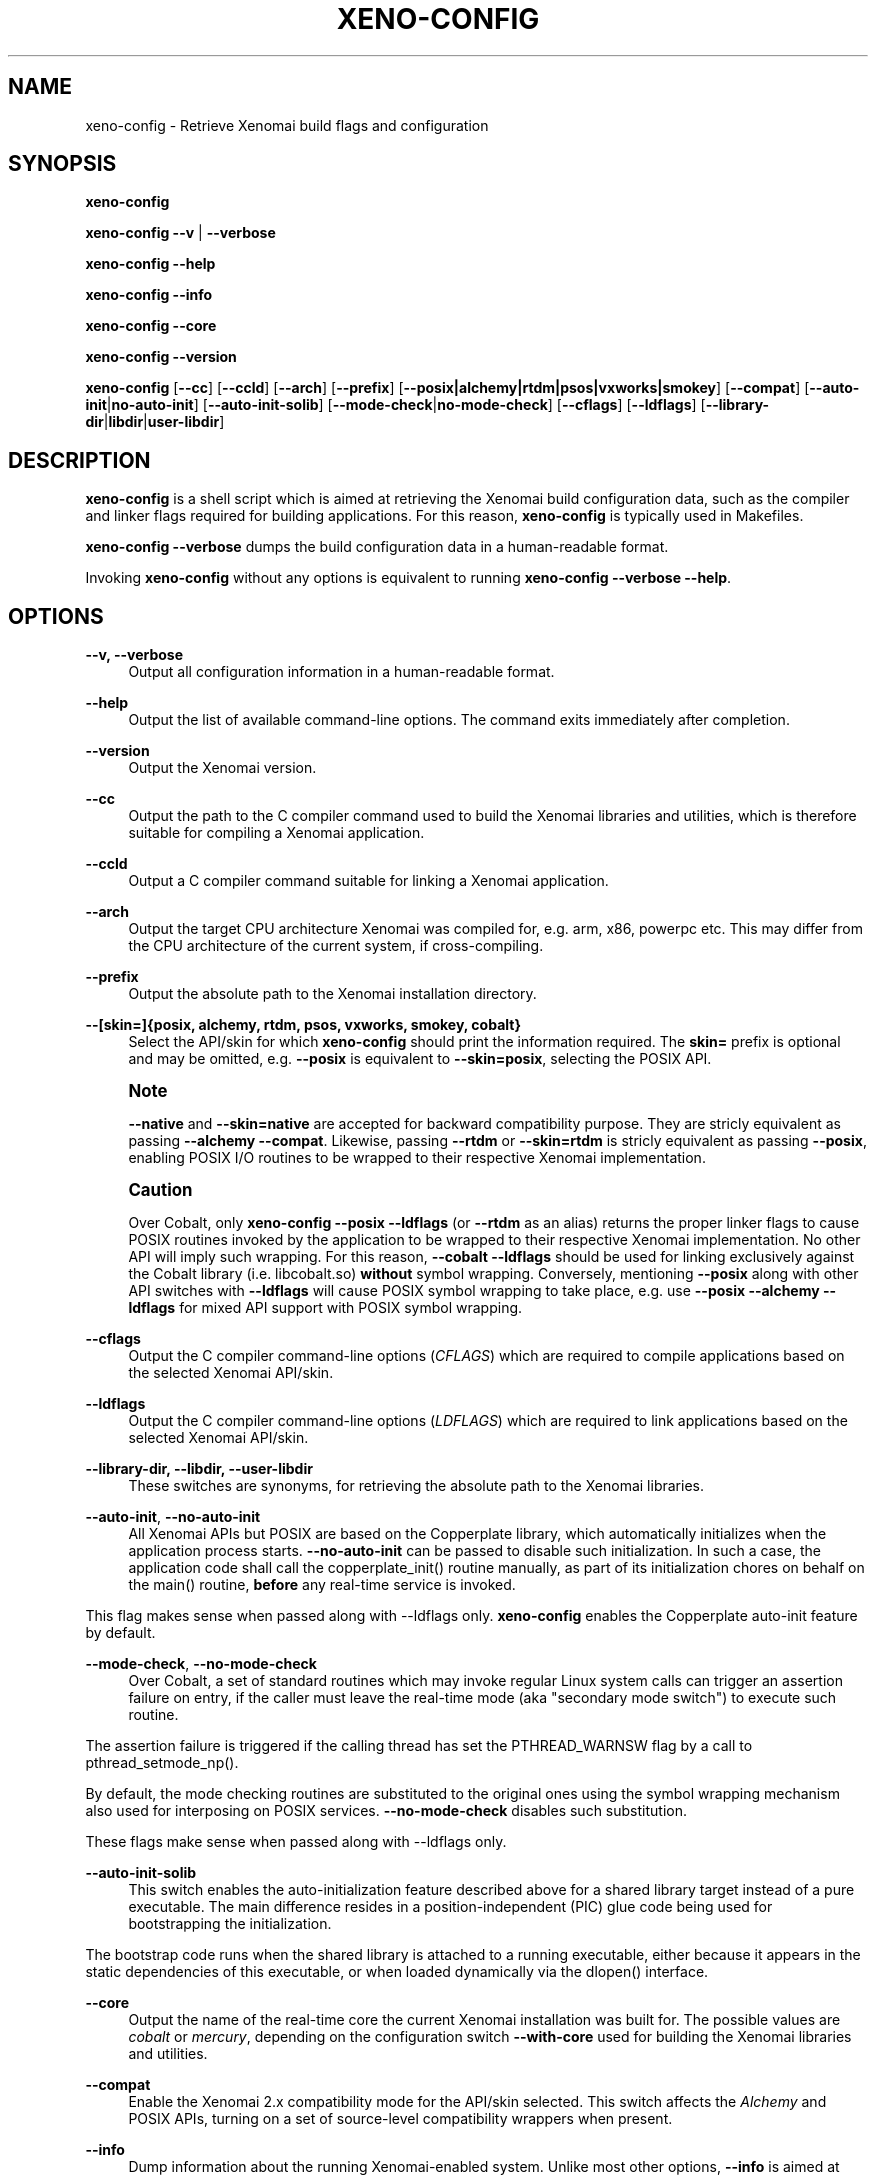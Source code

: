 '\" t
.\"     Title: xeno-config
.\"    Author: [FIXME: author] [see http://docbook.sf.net/el/author]
.\" Generator: DocBook XSL Stylesheets v1.79.1 <http://docbook.sf.net/>
.\"      Date: 2014/08/03
.\"    Manual: Xenomai Manual
.\"    Source: Xenomai 3.0.4
.\"  Language: English
.\"
.TH "XENO\-CONFIG" "1" "2014/08/03" "Xenomai 3\&.0\&.4" "Xenomai Manual"
.\" -----------------------------------------------------------------
.\" * Define some portability stuff
.\" -----------------------------------------------------------------
.\" ~~~~~~~~~~~~~~~~~~~~~~~~~~~~~~~~~~~~~~~~~~~~~~~~~~~~~~~~~~~~~~~~~
.\" http://bugs.debian.org/507673
.\" http://lists.gnu.org/archive/html/groff/2009-02/msg00013.html
.\" ~~~~~~~~~~~~~~~~~~~~~~~~~~~~~~~~~~~~~~~~~~~~~~~~~~~~~~~~~~~~~~~~~
.ie \n(.g .ds Aq \(aq
.el       .ds Aq '
.\" -----------------------------------------------------------------
.\" * set default formatting
.\" -----------------------------------------------------------------
.\" disable hyphenation
.nh
.\" disable justification (adjust text to left margin only)
.ad l
.\" -----------------------------------------------------------------
.\" * MAIN CONTENT STARTS HERE *
.\" -----------------------------------------------------------------
.SH "NAME"
xeno-config \- Retrieve Xenomai build flags and configuration
.SH "SYNOPSIS"
.sp
\fBxeno\-config\fR
.sp
\fBxeno\-config\fR \fB\-\-v\fR | \fB\-\-verbose\fR
.sp
\fBxeno\-config\fR \fB\-\-help\fR
.sp
\fBxeno\-config\fR \fB\-\-info\fR
.sp
\fBxeno\-config\fR \fB\-\-core\fR
.sp
\fBxeno\-config\fR \fB\-\-version\fR
.sp
\fBxeno\-config\fR [\fB\-\-cc\fR] [\fB\-\-ccld\fR] [\fB\-\-arch\fR] [\fB\-\-prefix\fR] [\fB\-\-posix|alchemy|rtdm|psos|vxworks|smokey\fR] [\fB\-\-compat\fR] [\fB\-\-auto\-init\fR|\fBno\-auto\-init\fR] [\fB\-\-auto\-init\-solib\fR] [\fB\-\-mode\-check\fR|\fBno\-mode\-check\fR] [\fB\-\-cflags\fR] [\fB\-\-ldflags\fR] [\fB\-\-library\-dir\fR|\fBlibdir\fR|\fBuser\-libdir\fR]
.SH "DESCRIPTION"
.sp
\fBxeno\-config\fR is a shell script which is aimed at retrieving the Xenomai build configuration data, such as the compiler and linker flags required for building applications\&. For this reason, \fBxeno\-config\fR is typically used in Makefiles\&.
.sp
\fBxeno\-config \-\-verbose\fR dumps the build configuration data in a human\-readable format\&.
.sp
Invoking \fBxeno\-config\fR without any options is equivalent to running \fBxeno\-config \-\-verbose \-\-help\fR\&.
.SH "OPTIONS"
.PP
\fB\-\-v, \-\-verbose\fR
.RS 4
Output all configuration information in a human\-readable format\&.
.RE
.PP
\fB\-\-help\fR
.RS 4
Output the list of available command\-line options\&. The command exits immediately after completion\&.
.RE
.PP
\fB\-\-version\fR
.RS 4
Output the Xenomai version\&.
.RE
.PP
\fB\-\-cc\fR
.RS 4
Output the path to the C compiler command used to build the Xenomai libraries and utilities, which is therefore suitable for compiling a Xenomai application\&.
.RE
.PP
\fB\-\-ccld\fR
.RS 4
Output a C compiler command suitable for linking a Xenomai application\&.
.RE
.PP
\fB\-\-arch\fR
.RS 4
Output the target CPU architecture Xenomai was compiled for, e\&.g\&. arm, x86, powerpc etc\&. This may differ from the CPU architecture of the current system, if cross\-compiling\&.
.RE
.PP
\fB\-\-prefix\fR
.RS 4
Output the absolute path to the Xenomai installation directory\&.
.RE
.PP
\fB\-\-[skin=]{posix, alchemy, rtdm, psos, vxworks, smokey, cobalt}\fR
.RS 4
Select the API/skin for which
\fBxeno\-config\fR
should print the information required\&. The
\fBskin=\fR
prefix is optional and may be omitted, e\&.g\&.
\fB\-\-posix\fR
is equivalent to
\fB\-\-skin=posix\fR, selecting the POSIX API\&.
.RE
.if n \{\
.sp
.\}
.RS 4
.it 1 an-trap
.nr an-no-space-flag 1
.nr an-break-flag 1
.br
.ps +1
\fBNote\fR
.ps -1
.br
.sp
\fB\-\-native\fR and \fB\-\-skin=native\fR are accepted for backward compatibility purpose\&. They are stricly equivalent as passing \fB\-\-alchemy \-\-compat\fR\&. Likewise, passing \fB\-\-rtdm\fR or \fB\-\-skin=rtdm\fR is stricly equivalent as passing \fB\-\-posix\fR, enabling POSIX I/O routines to be wrapped to their respective Xenomai implementation\&.
.sp .5v
.RE
.if n \{\
.sp
.\}
.RS 4
.it 1 an-trap
.nr an-no-space-flag 1
.nr an-break-flag 1
.br
.ps +1
\fBCaution\fR
.ps -1
.br
.sp
Over Cobalt, only \fBxeno\-config \-\-posix \-\-ldflags\fR (or \fB\-\-rtdm\fR as an alias) returns the proper linker flags to cause POSIX routines invoked by the application to be wrapped to their respective Xenomai implementation\&. No other API will imply such wrapping\&. For this reason, \fB\-\-cobalt \-\-ldflags\fR should be used for linking exclusively against the Cobalt library (i\&.e\&. libcobalt\&.so) \fBwithout\fR symbol wrapping\&. Conversely, mentioning \fB\-\-posix\fR along with other API switches with \fB\-\-ldflags\fR will cause POSIX symbol wrapping to take place, e\&.g\&. use \fB\-\-posix \-\-alchemy \-\-ldflags\fR for mixed API support with POSIX symbol wrapping\&.
.sp .5v
.RE
.PP
\fB\-\-cflags\fR
.RS 4
Output the C compiler command\-line options (\fICFLAGS\fR) which are required to compile applications based on the selected Xenomai API/skin\&.
.RE
.PP
\fB\-\-ldflags\fR
.RS 4
Output the C compiler command\-line options (\fILDFLAGS\fR) which are required to link applications based on the selected Xenomai API/skin\&.
.RE
.PP
\fB\-\-library\-dir, \-\-libdir, \-\-user\-libdir\fR
.RS 4
These switches are synonyms, for retrieving the absolute path to the Xenomai libraries\&.
.RE
.PP
\fB\-\-auto\-init\fR, \fB\-\-no\-auto\-init\fR
.RS 4
All Xenomai APIs but POSIX are based on the Copperplate library, which automatically initializes when the application process starts\&.
\fB\-\-no\-auto\-init\fR
can be passed to disable such initialization\&. In such a case, the application code shall call the
copperplate_init()
routine manually, as part of its initialization chores on behalf on the
main()
routine,
\fBbefore\fR
any real\-time service is invoked\&.
.RE
.sp
This flag makes sense when passed along with \-\-ldflags only\&. \fBxeno\-config\fR enables the Copperplate auto\-init feature by default\&.
.PP
\fB\-\-mode\-check\fR, \fB\-\-no\-mode\-check\fR
.RS 4
Over Cobalt, a set of standard routines which may invoke regular Linux system calls can trigger an assertion failure on entry, if the caller must leave the real\-time mode (aka "secondary mode switch") to execute such routine\&.
.RE
.sp
The assertion failure is triggered if the calling thread has set the PTHREAD_WARNSW flag by a call to pthread_setmode_np()\&.
.sp
By default, the mode checking routines are substituted to the original ones using the symbol wrapping mechanism also used for interposing on POSIX services\&. \fB\-\-no\-mode\-check\fR disables such substitution\&.
.sp
These flags make sense when passed along with \-\-ldflags only\&.
.PP
\fB\-\-auto\-init\-solib\fR
.RS 4
This switch enables the auto\-initialization feature described above for a shared library target instead of a pure executable\&. The main difference resides in a position\-independent (PIC) glue code being used for bootstrapping the initialization\&.
.RE
.sp
The bootstrap code runs when the shared library is attached to a running executable, either because it appears in the static dependencies of this executable, or when loaded dynamically via the dlopen() interface\&.
.PP
\fB\-\-core\fR
.RS 4
Output the name of the real\-time core the current Xenomai installation was built for\&. The possible values are
\fIcobalt\fR
or
\fImercury\fR, depending on the configuration switch
\fB\-\-with\-core\fR
used for building the Xenomai libraries and utilities\&.
.RE
.PP
\fB\-\-compat\fR
.RS 4
Enable the Xenomai 2\&.x compatibility mode for the API/skin selected\&. This switch affects the
\fIAlchemy\fR
and POSIX APIs, turning on a set of source\-level compatibility wrappers when present\&.
.RE
.PP
\fB\-\-info\fR
.RS 4
Dump information about the running Xenomai\-enabled system\&. Unlike most other options,
\fB\-\-info\fR
is aimed at being used on the target system running Xenomai, for retrieving the current setup information\&. The output of such command is a valuable information when reporting any runtime issue to
the Xenomai mailing list\&. The command exits immediately after completion\&.
.RE
.SH "ENVIRONMENT VARIABLES"
.PP
\fBDESTDIR\fR
.RS 4
Xenomai\(cqs handling of
\fBDESTDIR\fR
is conformant to the GNU coding and installation standards, for generating pathnames rooted at some staging area on the build system\&. Such staging area is commonly NFS\-mounted from the target system running Xenomai\&.
.RE
.sp
If the \fBDESTDIR\fR variable is set in the environment of \fBxeno\-config\fR, its contents is prepended to all directory and file names based on the Xenomai installation root which may be output by the command\&.
.sp
If \fBDESTDIR\fR was set when installing Xenomai \- typically after cross\-compiling \- \fBDESTDIR\fR must be set to the same value before calling \fBxeno\-config\fR for accessing the target\-based directories and files from the build system\&.
.sp
e\&.g\&.
.sp
.if n \{\
.RS 4
.\}
.nf
$ configure \-\-prefix=/usr \-\-includedir=/usr/include/xenomai
$ make install DESTDIR=/nfsroot/target
$ DESTDIR=/nfsroot/target /nfsroot/target/bin/xeno\-config \-\-alchemy \-\-cflags
\-I/nfsroot/target/usr/include/xenomai/cobalt
\-I/nfsroot/target/usr/include/xenomai \-D_GNU_SOURCE
\-D_REENTRANT \-D__COBALT__
\-I/nfsroot/target/usr/include/xenomai/alchemy
.fi
.if n \{\
.RE
.\}
.SH "EXIT STATUS"
.PP
\fB0\fR
.RS 4
Success\&.
.RE
.PP
\fBnon\-zero\fR
.RS 4
Error\&.
.RE
